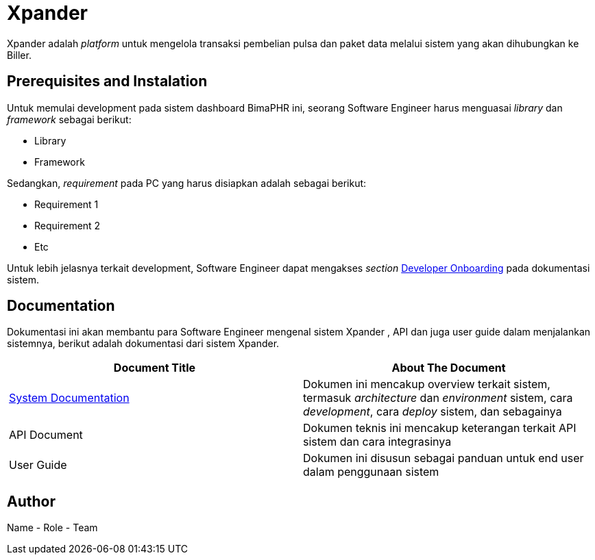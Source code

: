= Xpander

Xpander adalah _platform_ untuk mengelola transaksi pembelian pulsa dan paket data melalui sistem yang akan dihubungkan ke Biller.

== Prerequisites and Instalation

Untuk memulai development pada sistem dashboard BimaPHR ini, seorang Software Engineer harus menguasai _library_ dan _framework_ sebagai berikut:

- Library
- Framework

Sedangkan, _requirement_ pada PC yang harus disiapkan adalah sebagai berikut:

- Requirement 1
- Requirement 2
- Etc

Untuk lebih jelasnya terkait development, Software Engineer dapat mengakses _section_ <<docs/dev-onboard-xpander.adoc#,Developer Onboarding>> pada dokumentasi sistem.

== Documentation 

Dokumentasi ini akan membantu para Software Engineer mengenal sistem Xpander , API dan juga user guide dalam menjalankan sistemnya, berikut adalah dokumentasi dari sistem Xpander.

|===
| *Document Title* | *About The Document*

| <<docs/index.adoc#,System Documentation>>
| Dokumen ini mencakup overview terkait sistem, termasuk _architecture_ dan _environment_ sistem, cara _development_, cara _deploy_ sistem, dan sebagainya

| API Document
| Dokumen teknis ini mencakup keterangan terkait API sistem  dan cara integrasinya

| User Guide
| Dokumen ini disusun sebagai panduan untuk end user dalam penggunaan sistem
|===

== Author

Name - Role - Team
